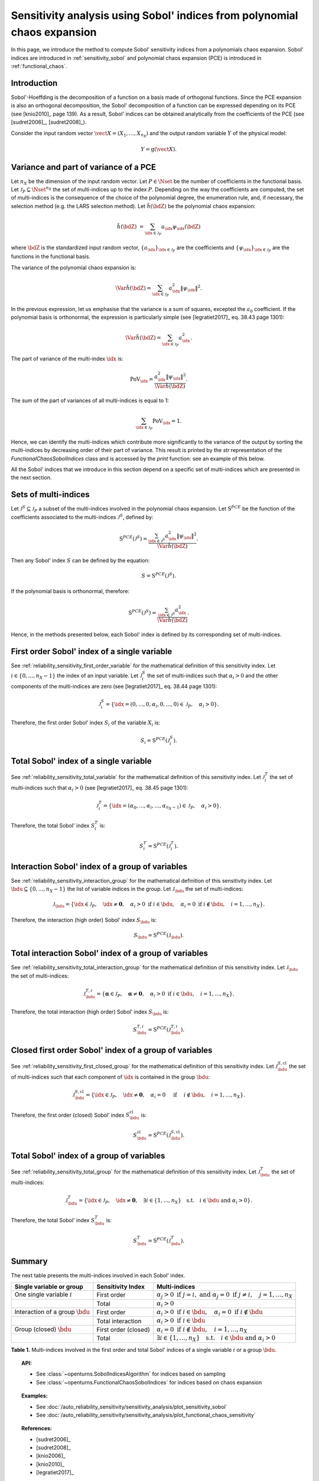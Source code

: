 .. _sensitivity_sobol_from_pce:

Sensitivity analysis using Sobol' indices from polynomial chaos expansion
-------------------------------------------------------------------------

In this page, we introduce the method to compute Sobol'
sensitivity indices from a polynomials chaos expansion.
Sobol' indices are introduced in :ref:`sensitivity_sobol` and
polynomial chaos expansion (PCE) is introduced in :ref:`functional_chaos`.

Introduction
~~~~~~~~~~~~

Sobol'-Hoeffding is the decomposition of a function on a basis
made of orthogonal functions.
Since the PCE expansion is also an orthogonal decomposition,
the Sobol' decomposition of a function can be expressed depending
on its PCE (see [knio2010]_ page 139).
As a result, Sobol' indices can be obtained analytically from the
coefficients of the PCE (see [sudret2006]_, [sudret2008]_).

Consider the input random vector
:math:`\vect{X} = \left( X_1,\ldots,X_{n_X} \right)`
and the output random variable :math:`Y` of the physical model:

.. math::
    Y = \operatorname{g}(\vect{X}).

Variance and part of variance of a PCE
~~~~~~~~~~~~~~~~~~~~~~~~~~~~~~~~~~~~~~

Let :math:`n_X` be the dimension of the input random vector.
Let :math:`P \in \Nset` be the number of coefficients in the functional
basis.
Let :math:`\mathcal{J}_P \subseteq \Nset^{n_X}` the set of multi-indices up
to the index :math:`P`.
Depending on the way the coefficients are computed, the set of multi-indices
is the consequence of the choice of the polynomial degree, the enumeration rule,
and, if necessary, the selection method (e.g. the LARS selection method).
Let :math:`\tilde{h}(\bdZ)` be the polynomial chaos expansion:

.. math::
    \tilde{h}(\bdZ)
    &= \sum_{\idx \in \mathcal{J}_P} a_\idx \psi_\idx(\bdZ)

where :math:`\bdZ` is the standardized input random vector,
:math:`\{a_\idx\}_{\idx \in \mathcal{J}_P}` are the coefficients
and :math:`\{\psi_\idx\}_{\idx \in \mathcal{J}_P}` are the functions in the
functional basis.

The variance of the polynomial chaos expansion is:

.. math::
    \Var{\tilde{h}(\bdZ)} = \sum_{\idx \in \mathcal{J}_P} a_\idx^2 \|\psi_\idx\|^2.

In the previous expression, let us emphasise that the variance is a sum
of squares, excepted the :math:`a_0` coefficient.
If the polynomial basis is orthonormal, the expression is particularly
simple (see [legratiet2017]_ eq. 38.43 page 1301):

.. math::
    \Var{\tilde{h}(\bdZ)} = \sum_{\idx \in \mathcal{J}_P} a_\idx^2.

The part of variance of the multi-index :math:`\idx` is:

.. math::
    \operatorname{PoV}_\idx
    = \frac{a_\idx^2 \|\psi_\idx\|^2}{\Var{\tilde{h}(\bdZ)}}.

The sum of the part of variances of all multi-indices is equal to 1:

.. math::
    \sum_{\idx \in \mathcal{J}_P} \operatorname{PoV}_\idx = 1.

Hence, we can identify the multi-indices which contribute
more significantly to the variance of the output by sorting the
multi-indices by decreasing order of their part of variance.
This result is printed by the `str` representation of the
`FunctionalChaosSobolIndices` class and is accessed by the
`print` function: see an example of this below.

All the Sobol' indices that we introduce in this section depend on a
specific set of multi-indices which are presented in the next section.

Sets of multi-indices
~~~~~~~~~~~~~~~~~~~~~

Let :math:`\mathcal{J}^S \subseteq \mathcal{J}_P` a subset of the multi-indices
involved in the polynomial chaos expansion.
Let :math:`\operatorname{S}^{PCE}` be the function of the coefficients associated
to the multi-indices :math:`\mathcal{J}^S`, defined by:

.. math::
    \operatorname{S}^{PCE}\left(\mathcal{J}^S\right)
    = \frac{\sum_{\idx \in \mathcal{J}^S} a_\idx^2 \|\psi_\idx\|^2}{\Var{\tilde{h}(\bdZ)}}.

Then any Sobol' index :math:`S` can be defined by the equation:

.. math::
    S = \operatorname{S}^{PCE}\left(\mathcal{J}^S\right).

If the polynomial basis is orthonormal, therefore:

.. math::
    \operatorname{S}^{PCE}\left(\mathcal{J}^S\right)
    = \frac{\sum_{\idx \in \mathcal{J}^S} a_\idx^2}{\Var{\tilde{h}(\bdZ)}}.


Hence, in the methods presented below, each Sobol' index is defined
by its corresponding set of multi-indices.

.. _sensitivity_sobol_from_pce_first_order_variable:

First order Sobol' index of a single variable
~~~~~~~~~~~~~~~~~~~~~~~~~~~~~~~~~~~~~~~~~~~~~

See :ref:`reliability_sensitivity_first_order_variable` for the
mathematical definition of this sensitivity index.
Let :math:`i \in \{0, ..., n_X - 1\}` the index of an input
variable.
Let :math:`\mathcal{J}_i^S` the set of multi-indices such that
:math:`\alpha_i > 0` and the other components of the multi-indices are
zero (see [legratiet2017]_ eq. 38.44 page 1301):

.. math::
    \mathcal{J}_i^S
    =\left\{\idx=(0, ..., 0, \alpha_i, 0, ..., 0) \in \mathcal{J}_P, \quad
    \alpha_i > 0 \right\}.

Therefore, the first order Sobol' index :math:`S_i` of the variable
:math:`X_i` is:

.. math::
    S_i = \operatorname{S}^{PCE}\left(\mathcal{J}_i^S\right).

.. _sensitivity_sobol_from_pce_total_variable:

Total Sobol' index of a single variable
~~~~~~~~~~~~~~~~~~~~~~~~~~~~~~~~~~~~~~~

See :ref:`reliability_sensitivity_total_variable` for the
mathematical definition of this sensitivity index.
Let :math:`\mathcal{J}_i^T` the set of multi-indices such that
:math:`\alpha_i > 0` (see [legratiet2017]_ eq. 38.45 page 1301):

.. math::
    \mathcal{J}_i^T
    =\left\{\idx = (\alpha_0,...,\alpha_i,...,\alpha_{n_X - 1}) \in \mathcal{J}_P, \quad
    \alpha_i > 0 \right\}.

Therefore, the total Sobol' index :math:`S^T_i` is:

.. math::
    S^T_i = \operatorname{S}^{PCE}\left(\mathcal{J}_i^T\right).

.. _sensitivity_sobol_from_pce_interaction_group:

Interaction Sobol' index of a group of variables
~~~~~~~~~~~~~~~~~~~~~~~~~~~~~~~~~~~~~~~~~~~~~~~~

See :ref:`reliability_sensitivity_interaction_group` for the
mathematical definition of this sensitivity index.
Let :math:`\bdu \subseteq \{0, ..., n_X - 1\}` the list of variable indices
in the group.
Let :math:`\mathcal{J}_\bdu` the set of multi-indices:

.. math::
    \mathcal{J}_\bdu
    =\left\{\idx \in \mathcal{J}_P,
    \quad \idx \neq \boldsymbol{0}, \quad
    \alpha_i > 0 \textrm{ if } i \in \bdu, \quad
    \alpha_i = 0 \textrm{ if } i \not \in \bdu, \quad
    i = 1, \ldots, n_X \right\}.

Therefore, the interaction (high order) Sobol' index :math:`S_\bdu` is:

.. math::
    S_\bdu = \operatorname{S}^{PCE}\left(\mathcal{J}_\bdu\right).

.. _sensitivity_sobol_from_pce_total_interaction_group:

Total interaction Sobol' index of a group of variables
~~~~~~~~~~~~~~~~~~~~~~~~~~~~~~~~~~~~~~~~~~~~~~~~~~~~~~

See :ref:`reliability_sensitivity_total_interaction_group` for the
mathematical definition of this sensitivity index.
Let :math:`\mathcal{J}_\bdu` the set of multi-indices:

.. math::
    \mathcal{J}_\bdu^{T, i}
    = \left\{\boldsymbol{\alpha} \in \mathcal{J}_P, \quad \boldsymbol{\alpha} \neq \boldsymbol{0}, \quad
    \alpha_i > 0 \textrm{ if } i \in \bdu, \quad
    i = 1, \ldots, n_X \right\}.

Therefore, the total interaction (high order) Sobol' index :math:`S_\bdu` is:

.. math::
    S_\bdu^{T, i} = \operatorname{S}^{PCE}\left(\mathcal{J}_\bdu^{T, i}\right).

.. _sensitivity_sobol_from_pce_first_order_closed_group:

Closed first order Sobol' index of a group of variables
~~~~~~~~~~~~~~~~~~~~~~~~~~~~~~~~~~~~~~~~~~~~~~~~~~~~~~~

See :ref:`reliability_sensitivity_first_closed_group` for the
mathematical definition of this sensitivity index.
Let :math:`\mathcal{J}_\bdu^{S, \operatorname{cl}}` the set of multi-indices such that
each component of :math:`\idx` is contained in the group :math:`\bdu`:

.. math::
    \mathcal{J}_\bdu^{S, \operatorname{cl}}
    = \left\{\idx \in \mathcal{J}_P, \quad
      \idx \neq \boldsymbol{0}, \quad \alpha_i = 0 \quad \textrm{ if } \quad
      i \not \in \bdu, \quad
      i = 1, \ldots, n_X \right\}.

Therefore, the first order (closed) Sobol' index :math:`S^{\operatorname{cl}}_\bdu`
is:

.. math::
    S^{\operatorname{cl}}_\bdu
    = \operatorname{S}^{PCE}\left(\mathcal{J}_\bdu^{S, \operatorname{cl}}\right).

.. _sensitivity_sobol_from_pce_total_group:

Total Sobol' index of a group of variables
~~~~~~~~~~~~~~~~~~~~~~~~~~~~~~~~~~~~~~~~~~

See :ref:`reliability_sensitivity_total_group` for the
mathematical definition of this sensitivity index.
Let :math:`\mathcal{J}_\bdu^T` the set of multi-indices:

.. math::
    \mathcal{J}_\bdu^T
    = \left\{\idx \in\mathcal{J}_P, \quad \idx \neq \boldsymbol{0}, \quad
      \exists i \in \{1, \ldots, n_X\} \quad
      \textrm{s.t.}  \quad i \in \bdu \textrm{ and } \alpha_i > 0 \right\}.

Therefore, the total Sobol' index :math:`S^T_\bdu` is:

.. math::
    S^T_\bdu = \operatorname{S}^{PCE}\left(\mathcal{J}_\bdu^T\right).



Summary
~~~~~~~

The next table presents the multi-indices involved in each Sobol' index.

+-------------------------------------+----------------------+--------------------------------------------------------------------------------------------------------------------------+
| Single variable or group            | Sensitivity Index    | Multi-indices                                                                                                            |
+=====================================+======================+==========================================================================================================================+
| One single variable :math:`i`       | First order          | :math:`\alpha_j > 0 \textrm{ if } j = i, \textrm{ and } \alpha_j = 0 \textrm{ if } j \neq i, \quad j=1, \ldots, n_X`     |
+-------------------------------------+----------------------+--------------------------------------------------------------------------------------------------------------------------+
|                                     | Total                | :math:`\alpha_i > 0`                                                                                                     |
+-------------------------------------+----------------------+--------------------------------------------------------------------------------------------------------------------------+
| Interaction of a group :math:`\bdu` | First order          | :math:`\alpha_i > 0 \textrm{ if } i \in \bdu, \quad \alpha_i = 0 \textrm{ if } i \not \in \bdu`                          |
+-------------------------------------+----------------------+--------------------------------------------------------------------------------------------------------------------------+
|                                     | Total interaction    | :math:`\alpha_i >0 \textrm{ if } i \in \bdu`                                                                             |
+-------------------------------------+----------------------+--------------------------------------------------------------------------------------------------------------------------+
| Group (closed) :math:`\bdu`         | First order (closed) | :math:`\alpha_i = 0 \textrm{ if } i \not\in \bdu, \quad i = 1, \ldots, n_X`                                              |
+-------------------------------------+----------------------+--------------------------------------------------------------------------------------------------------------------------+
|                                     | Total                | :math:`\exists i\in\{1,\ldots, n_X\} \quad \textrm{s.t.} \quad i \in \bdu \textrm{ and } \alpha_i > 0`                   |
+-------------------------------------+----------------------+--------------------------------------------------------------------------------------------------------------------------+

**Table 1.** Multi-indices involved in the first order and total Sobol' indices of a single variable :math:`i` or a group :math:`\bdu`.

.. topic:: API:

    - See :class:`~openturns.SobolIndicesAlgorithm` for indices based on sampling
    - See :class:`~openturns.FunctionalChaosSobolIndices` for indices based on chaos expansion

.. topic:: Examples:

    - See :doc:`/auto_reliability_sensitivity/sensitivity_analysis/plot_sensitivity_sobol`
    - See :doc:`/auto_reliability_sensitivity/sensitivity_analysis/plot_functional_chaos_sensitivity`

.. topic:: References:

    - [sudret2006]_
    - [sudret2008]_
    - [knio2006]_
    - [knio2010]_
    - [legratiet2017]_
